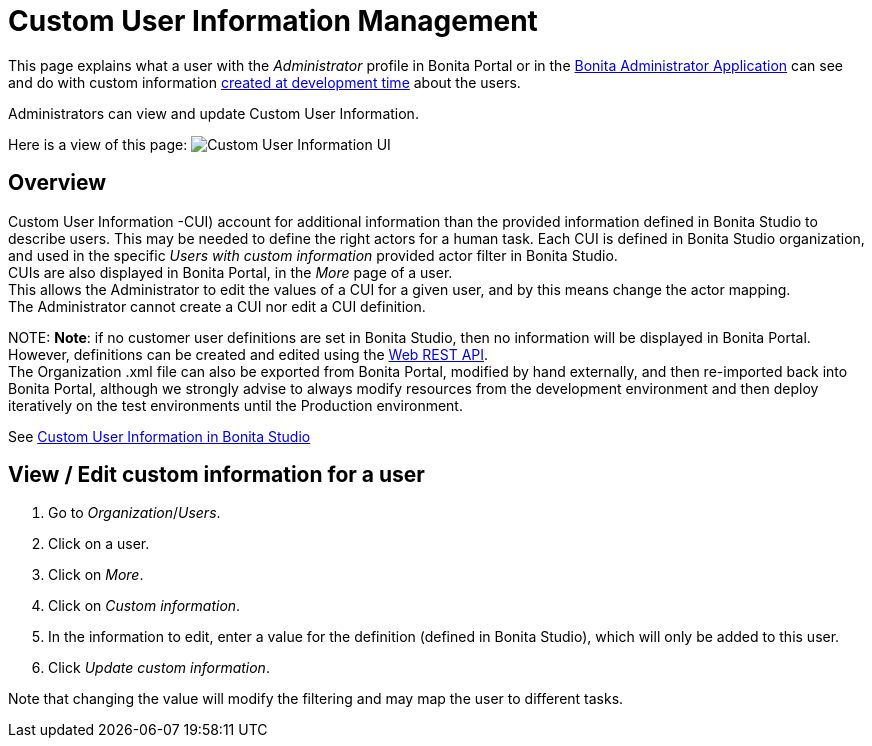 = Custom User Information Management

This page explains what a user with the _Administrator_ profile in Bonita Portal or in the xref:admin-application-overview.adoc[Bonita Administrator Application] can see and do with custom information xref:custom-user-information-in-bonita-bpm-studio.adoc[created at development time] about the users.

Administrators can view and update Custom User Information.

Here is a view of this page:
image:images/UI2021.1/custom-user-info.png[Custom User Information UI]
// {.img-responsive}

== Overview

Custom User Information -CUI) account for additional information than the provided information defined in Bonita Studio to describe users. This may be needed to define the right actors for a human task.
Each CUI is defined in Bonita Studio organization, and used in the specific _Users with custom information_ provided actor filter in Bonita Studio. +
CUIs are also displayed in Bonita Portal, in the _More_ page of a user. +
This allows the Administrator to edit the values of a CUI for a given user, and by this means change the actor mapping. +
The Administrator cannot create a CUI nor edit a CUI definition.

NOTE:
*Note*: if no customer user definitions are set in Bonita Studio, then no information will be displayed in Bonita Portal. +
However, definitions can be created and edited using the xref:customuserinfo-api.adoc[Web REST API]. +
The Organization .xml file can also be exported from Bonita Portal, modified by hand externally, and then re-imported back into Bonita Portal, although we strongly advise to always modify resources from the development environment and then deploy iteratively on the test environments until the Production environment.


See xref:custom-user-information-in-bonita-bpm-studio.adoc[Custom User Information in Bonita Studio]

== View / Edit custom information for a user

. Go to _Organization_/_Users_.
. Click on a user.
. Click on _More_.
. Click on _Custom information_.
. In the information to edit, enter a value for the definition (defined in Bonita Studio), which will only be added to this user.
. Click _Update custom information_.

Note that changing the value will modify the filtering and may map the user to different tasks.
